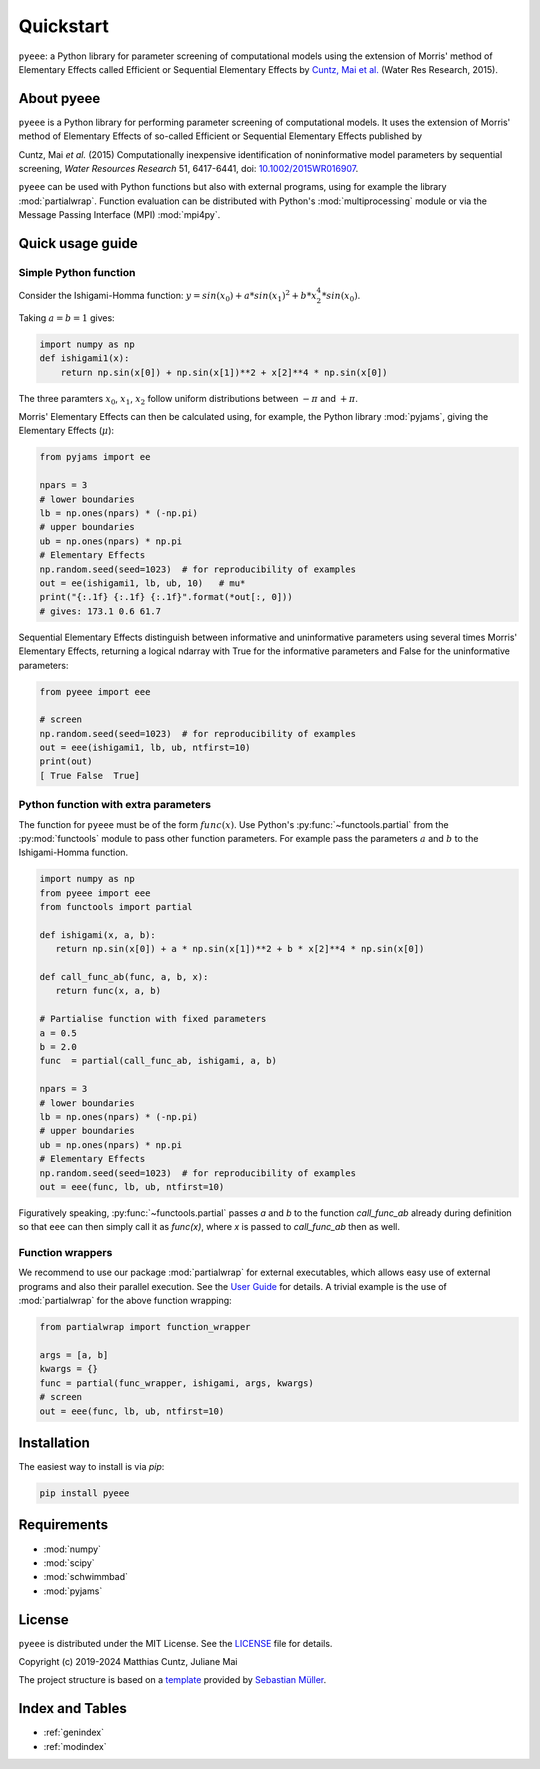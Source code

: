 Quickstart
==========

``pyeee``: a Python library for parameter screening of computational
models using the extension of Morris' method of Elementary Effects
called Efficient or Sequential Elementary Effects by
`Cuntz, Mai et al.`_ (Water Res Research, 2015).

|DOI| |PyPI version| |License| |Build Status| |Coverage Status|


About pyeee
-----------

``pyeee`` is a Python library for performing parameter screening of
computational models. It uses the extension of Morris' method of
Elementary Effects of so-called Efficient or Sequential Elementary
Effects published by

Cuntz, Mai `et al.` (2015) Computationally inexpensive identification
of noninformative model parameters by sequential screening,
`Water Resources Research` 51, 6417-6441, doi: `10.1002/2015WR016907`_.

``pyeee`` can be used with Python functions but also with external
programs, using for example the library :mod:`partialwrap`. Function
evaluation can be distributed with Python's :mod:`multiprocessing`
module or via the Message Passing Interface (MPI) :mod:`mpi4py`.


Quick usage guide
-----------------

Simple Python function
^^^^^^^^^^^^^^^^^^^^^^

Consider the Ishigami-Homma function:
:math:`y = sin(x_0) + a * sin(x_1)^2 + b * x_2^4 * sin(x_0)`.

Taking :math:`a = b = 1` gives:

.. code:: python

   import numpy as np
   def ishigami1(x):
       return np.sin(x[0]) + np.sin(x[1])**2 + x[2]**4 * np.sin(x[0])

The three paramters :math:`x_0`, :math:`x_1`, :math:`x_2` follow
uniform distributions between :math:`-\pi` and :math:`+\pi`.

Morris' Elementary Effects can then be calculated using, for example,
the Python library :mod:`pyjams`, giving the Elementary Effects
(:math:`\mu*`):

.. code:: python

   from pyjams import ee

   npars = 3
   # lower boundaries
   lb = np.ones(npars) * (-np.pi)
   # upper boundaries
   ub = np.ones(npars) * np.pi
   # Elementary Effects
   np.random.seed(seed=1023)  # for reproducibility of examples
   out = ee(ishigami1, lb, ub, 10)   # mu*
   print("{:.1f} {:.1f} {:.1f}".format(*out[:, 0]))
   # gives: 173.1 0.6 61.7

Sequential Elementary Effects distinguish between informative and
uninformative parameters using several times Morris' Elementary
Effects, returning a logical ndarray with True for the informative
parameters and False for the uninformative parameters:

.. code:: python

   from pyeee import eee

   # screen
   np.random.seed(seed=1023)  # for reproducibility of examples
   out = eee(ishigami1, lb, ub, ntfirst=10)
   print(out)
   [ True False  True]


Python function with extra parameters
^^^^^^^^^^^^^^^^^^^^^^^^^^^^^^^^^^^^^

The function for ``pyeee`` must be of the form :math:`func(x)`. Use
Python's :py:func:`~functools.partial` from the :py:mod:`functools`
module to pass other function parameters. For example pass the
parameters :math:`a` and :math:`b` to the Ishigami-Homma function.

.. code:: python

   import numpy as np
   from pyeee import eee
   from functools import partial

   def ishigami(x, a, b):
      return np.sin(x[0]) + a * np.sin(x[1])**2 + b * x[2]**4 * np.sin(x[0])

   def call_func_ab(func, a, b, x):
      return func(x, a, b)

   # Partialise function with fixed parameters
   a = 0.5
   b = 2.0
   func  = partial(call_func_ab, ishigami, a, b)

   npars = 3
   # lower boundaries
   lb = np.ones(npars) * (-np.pi)
   # upper boundaries
   ub = np.ones(npars) * np.pi
   # Elementary Effects
   np.random.seed(seed=1023)  # for reproducibility of examples
   out = eee(func, lb, ub, ntfirst=10)

Figuratively speaking, :py:func:`~functools.partial` passes `a` and
`b` to the function `call_func_ab` already during definition so that
``eee`` can then simply call it as `func(x)`, where `x` is passed to
`call_func_ab` then as well.


Function wrappers
^^^^^^^^^^^^^^^^^

We recommend to use our package :mod:`partialwrap` for external
executables, which allows easy use of external programs and also their
parallel execution. See the `User Guide <userguide.html>`_ for
details. A trivial example is the use of :mod:`partialwrap` for the
above function wrapping:

.. code:: python

   from partialwrap import function_wrapper
   
   args = [a, b]
   kwargs = {}
   func = partial(func_wrapper, ishigami, args, kwargs)
   # screen
   out = eee(func, lb, ub, ntfirst=10)


Installation
------------

The easiest way to install is via `pip`:

.. code-block:: bash

   pip install pyeee

..
   or via `conda`:

   .. code-block:: bash

      conda install -c conda-forge pyeee


Requirements
------------

-  :mod:`numpy`
-  :mod:`scipy`
-  :mod:`schwimmbad`
-  :mod:`pyjams`


License
-------

``pyeee`` is distributed under the MIT License. See the
`LICENSE`_ file for details.

Copyright (c) 2019-2024 Matthias Cuntz, Juliane Mai

The project structure is based on a `template`_ provided by `Sebastian Müller`_.


Index and Tables
----------------

* :ref:`genindex`
* :ref:`modindex`


.. |DOI| image:: https://zenodo.org/badge/DOI/10.5281/zenodo.3620909.svg
   :target: https://doi.org/10.5281/zenodo.3620909
.. |PyPI version| image:: https://badge.fury.io/py/pyeee.svg
   :target: https://badge.fury.io/py/pyeee
.. |Conda version| image:: https://anaconda.org/conda-forge/pyeee/badges/version.svg
   :target: https://anaconda.org/conda-forge/pyeee
.. |License| image:: http://img.shields.io/badge/license-MIT-blue.svg?style=flat
   :target: https://github.com/mcuntz/pyeee/blob/master/LICENSE
.. |Build Status| image:: https://github.com/mcuntz/pyeee/workflows/Continuous%20Integration/badge.svg?branch=master
   :target: https://github.com/mcuntz/pyeee/actions
.. |Coverage Status| image:: https://coveralls.io/repos/github/mcuntz/pyeee/badge.svg?branch=master
   :target: https://coveralls.io/github/mcuntz/pyeee?branch=master

.. _10.1002/2015WR016907: http://doi.org/10.1002/2015WR016907
.. _Cuntz, Mai et al.: http://doi.org/10.1002/2015WR016907
.. _LICENSE: https://github.com/mcuntz/pyeee/LICENSE
.. _Sebastian Müller: https://github.com/MuellerSeb
.. _template: https://github.com/MuellerSeb/template
